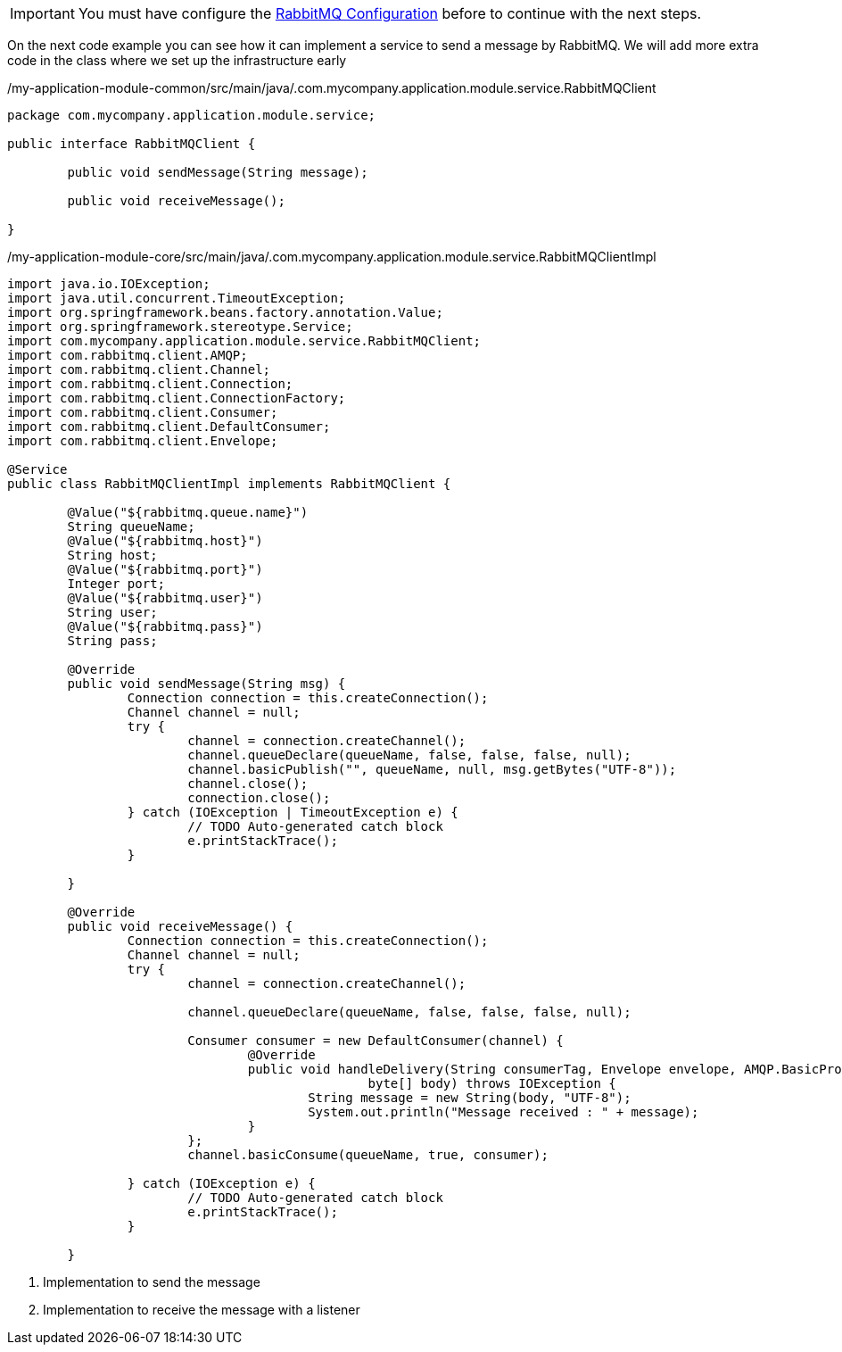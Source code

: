 
:fragment:

[IMPORTANT]
====
You must have configure the <<rabbit-mq-configuration,RabbitMQ Configuration>> before to continue with the next steps.
====

On the next code example you can see how it can implement a service to send a message by RabbitMQ. We will add more extra code in the class where we set up the infrastructure early

[source,java,options="nowrap"]
./my-application-module-common/src/main/java/.com.mycompany.application.module.service.RabbitMQClient
----
package com.mycompany.application.module.service;

public interface RabbitMQClient {

	public void sendMessage(String message);
	
	public void receiveMessage();
	
}
----
//
[source,java,options="nowrap"]
./my-application-module-core/src/main/java/.com.mycompany.application.module.service.RabbitMQClientImpl
----
import java.io.IOException;
import java.util.concurrent.TimeoutException;
import org.springframework.beans.factory.annotation.Value;
import org.springframework.stereotype.Service;
import com.mycompany.application.module.service.RabbitMQClient;
import com.rabbitmq.client.AMQP;
import com.rabbitmq.client.Channel;
import com.rabbitmq.client.Connection;
import com.rabbitmq.client.ConnectionFactory;
import com.rabbitmq.client.Consumer;
import com.rabbitmq.client.DefaultConsumer;
import com.rabbitmq.client.Envelope;

@Service
public class RabbitMQClientImpl implements RabbitMQClient {

	@Value("${rabbitmq.queue.name}")
	String queueName;
	@Value("${rabbitmq.host}")
	String host;
	@Value("${rabbitmq.port}")
	Integer port;
	@Value("${rabbitmq.user}")
	String user;
	@Value("${rabbitmq.pass}")
	String pass;

	@Override
	public void sendMessage(String msg) {
		Connection connection = this.createConnection();
		Channel channel = null;
		try {
			channel = connection.createChannel();
			channel.queueDeclare(queueName, false, false, false, null);
			channel.basicPublish("", queueName, null, msg.getBytes("UTF-8"));
			channel.close();
			connection.close();
		} catch (IOException | TimeoutException e) {
			// TODO Auto-generated catch block
			e.printStackTrace();
		}

	}

	@Override
	public void receiveMessage() {
		Connection connection = this.createConnection();
		Channel channel = null;
		try {
			channel = connection.createChannel();

			channel.queueDeclare(queueName, false, false, false, null);

			Consumer consumer = new DefaultConsumer(channel) {
				@Override
				public void handleDelivery(String consumerTag, Envelope envelope, AMQP.BasicProperties properties,
						byte[] body) throws IOException {
					String message = new String(body, "UTF-8");
					System.out.println("Message received : " + message);
				}
			};
			channel.basicConsume(queueName, true, consumer);

		} catch (IOException e) {
			// TODO Auto-generated catch block
			e.printStackTrace();
		}

	}

----
<1> Implementation to send the message
<2> Implementation to receive the message with a listener